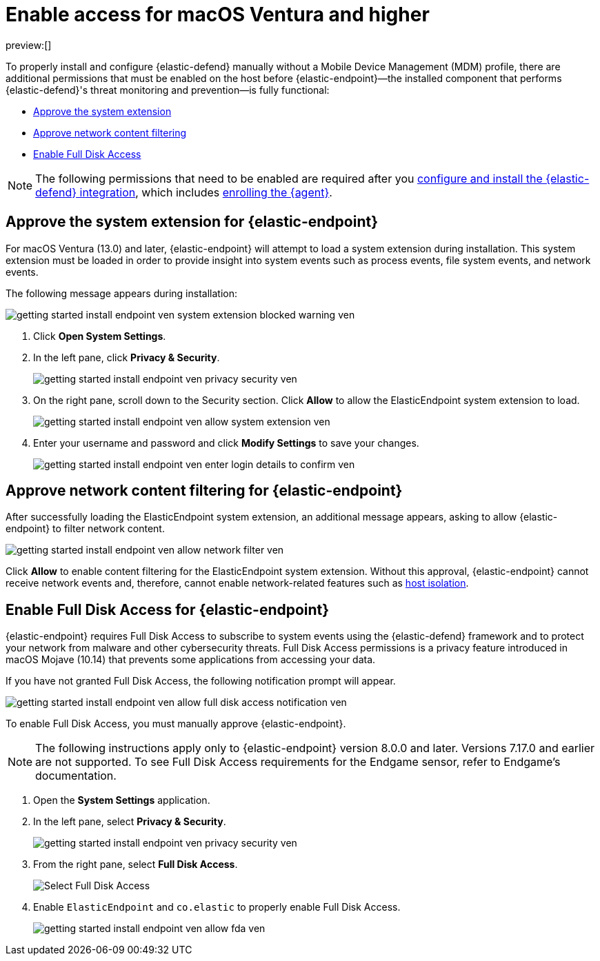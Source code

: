 [[security-deploy-elastic-endpoint-ven]]
= Enable access for macOS Ventura and higher

// :description: Configure access for deploying {elastic-defend} on macOS Ventura and higher.
// :keywords: security, how-to, secure

preview:[]

To properly install and configure {elastic-defend} manually without a Mobile Device Management (MDM) profile, there are additional permissions that must be enabled on the host before {elastic-endpoint}—the installed component that performs {elastic-defend}'s threat monitoring and prevention—is fully functional:

* <<system-extension-endpoint-ven,Approve the system extension>>
* <<allow-filter-content-ven,Approve network content filtering>>
* <<enable-fda-endpoint-ven,Enable Full Disk Access>>

[NOTE]
====
The following permissions that need to be enabled are required after you <<security-install-edr,configure and install the {elastic-defend} integration>>, which includes <<enroll-security-agent,enrolling the {agent}>>.
====

[discrete]
[[system-extension-endpoint-ven]]
== Approve the system extension for {elastic-endpoint}

For macOS Ventura (13.0) and later, {elastic-endpoint} will attempt to load a system extension during installation. This system extension must be loaded in order to provide insight into system events such as process events, file system events, and network events.

The following message appears during installation:

[role="screenshot"]
image::images/deploy-elastic-endpoint-ven/-getting-started-install-endpoint-ven-system_extension_blocked_warning_ven.png[]

. Click **Open System Settings**.
. In the left pane, click **Privacy & Security**.
+
[role="screenshot"]
image::images/deploy-elastic-endpoint-ven/-getting-started-install-endpoint-ven-privacy_security_ven.png[]
. On the right pane, scroll down to the Security section. Click **Allow** to allow the ElasticEndpoint system extension to load.
+
[role="screenshot"]
image::images/deploy-elastic-endpoint-ven/-getting-started-install-endpoint-ven-allow_system_extension_ven.png[]
. Enter your username and password and click **Modify Settings** to save your changes.
+
[role="screenshot"]
image::images/deploy-elastic-endpoint-ven/-getting-started-install-endpoint-ven-enter_login_details_to_confirm_ven.png[]

[discrete]
[[allow-filter-content-ven]]
== Approve network content filtering for {elastic-endpoint}

After successfully loading the ElasticEndpoint system extension, an additional message appears, asking to allow {elastic-endpoint} to filter network content.

[role="screenshot"]
image::images/deploy-elastic-endpoint-ven/-getting-started-install-endpoint-ven-allow_network_filter_ven.png[]

Click **Allow** to enable content filtering for the ElasticEndpoint system extension. Without this approval, {elastic-endpoint} cannot receive network events and, therefore, cannot enable network-related features such as <<security-isolate-host,host isolation>>.

[discrete]
[[enable-fda-endpoint-ven]]
== Enable Full Disk Access for {elastic-endpoint}

{elastic-endpoint} requires Full Disk Access to subscribe to system events using the {elastic-defend} framework and to protect your network from malware and other cybersecurity threats. Full Disk Access permissions is a privacy feature introduced in macOS Mojave (10.14) that prevents some applications from accessing your data.

If you have not granted Full Disk Access, the following notification prompt will appear.

[role="screenshot"]
image::images/deploy-elastic-endpoint-ven/-getting-started-install-endpoint-ven-allow_full_disk_access_notification_ven.png[]

To enable Full Disk Access, you must manually approve {elastic-endpoint}.

[NOTE]
====
The following instructions apply only to {elastic-endpoint} version 8.0.0 and later. Versions 7.17.0 and earlier are not supported. To see Full Disk Access requirements for the Endgame sensor, refer to Endgame's documentation.
====

. Open the **System Settings** application.
. In the left pane, select **Privacy & Security**.
+
[role="screenshot"]
image::images/deploy-elastic-endpoint-ven/-getting-started-install-endpoint-ven-privacy_security_ven.png[]
. From the right pane, select **Full Disk Access**.
+
[role="screenshot"]
image::images/deploy-elastic-endpoint-ven/-getting-started-install-endpoint-ven-select_fda_ven.png[Select Full Disk Access]
. Enable `ElasticEndpoint` and `co.elastic` to properly enable Full Disk Access.
+
[role="screenshot"]
image::images/deploy-elastic-endpoint-ven/-getting-started-install-endpoint-ven-allow_fda_ven.png[]

